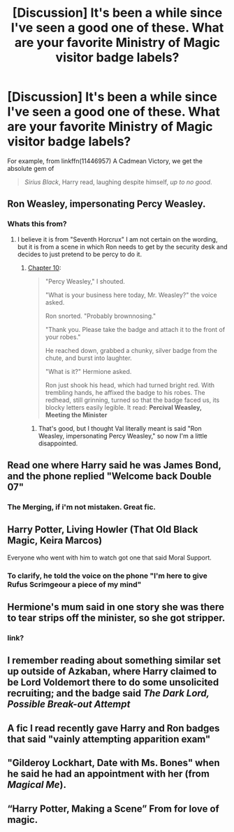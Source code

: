 #+TITLE: [Discussion] It's been a while since I've seen a good one of these. What are your favorite Ministry of Magic visitor badge labels?

* [Discussion] It's been a while since I've seen a good one of these. What are your favorite Ministry of Magic visitor badge labels?
:PROPERTIES:
:Author: LowWindPlayer
:Score: 47
:DateUnix: 1533052516.0
:DateShort: 2018-Jul-31
:FlairText: Discussion
:END:
For example, from linkffn(11446957) A Cadmean Victory, we get the absolute gem of

#+begin_quote
  /Sirius Black/, Harry read, laughing despite himself, /up to no good/.
#+end_quote


** Ron Weasley, impersonating Percy Weasley.
:PROPERTIES:
:Score: 48
:DateUnix: 1533056112.0
:DateShort: 2018-Jul-31
:END:

*** Whats this from?
:PROPERTIES:
:Score: 8
:DateUnix: 1533068055.0
:DateShort: 2018-Aug-01
:END:

**** I believe it is from "Seventh Horcrux" I am not certain on the wording, but it is from a scene in which Ron needs to get by the security desk and decides to just pretend to be percy to do it.
:PROPERTIES:
:Score: 14
:DateUnix: 1533069672.0
:DateShort: 2018-Aug-01
:END:

***** [[https://www.fanfiction.net/s/10677106/10/Seventh-Horcrux][Chapter 10]]:

#+begin_quote
  "Percy Weasley," I shouted.

  "What is your business here today, Mr. Weasley?" the voice asked.

  Ron snorted. "Probably brownnosing."

  "Thank you. Please take the badge and attach it to the front of your robes."

  He reached down, grabbed a chunky, silver badge from the chute, and burst into laughter.

  "What is it?" Hermione asked.

  Ron just shook his head, which had turned bright red. With trembling hands, he affixed the badge to his robes. The redhead, still grinning, turned so that the badge faced us, its blocky letters easily legible. It read: *Percival Weasley, Meeting the Minister*
#+end_quote
:PROPERTIES:
:Author: chiruochiba
:Score: 39
:DateUnix: 1533073851.0
:DateShort: 2018-Aug-01
:END:

****** That's good, but I thought Val literally meant is said "Ron Weasley, impersonating Percy Weasley," so now I'm a little disappointed.
:PROPERTIES:
:Author: The-Shameful
:Score: 6
:DateUnix: 1533243384.0
:DateShort: 2018-Aug-03
:END:


** Read one where Harry said he was James Bond, and the phone replied "Welcome back Double 07"
:PROPERTIES:
:Author: smellinawin
:Score: 25
:DateUnix: 1533079153.0
:DateShort: 2018-Aug-01
:END:

*** The Merging, if i'm not mistaken. Great fic.
:PROPERTIES:
:Author: LumenInCaelo
:Score: 9
:DateUnix: 1533125212.0
:DateShort: 2018-Aug-01
:END:


** Harry Potter, Living Howler (That Old Black Magic, Keira Marcos)

Everyone who went with him to watch got one that said Moral Support.
:PROPERTIES:
:Author: t1mepiece
:Score: 22
:DateUnix: 1533074483.0
:DateShort: 2018-Aug-01
:END:

*** To clarify, he told the voice on the phone "I'm here to give Rufus Scrimgeour a piece of my mind"
:PROPERTIES:
:Author: t1mepiece
:Score: 17
:DateUnix: 1533082572.0
:DateShort: 2018-Aug-01
:END:


** Hermione's mum said in one story she was there to tear strips off the minister, so she got stripper.
:PROPERTIES:
:Author: Jiopaba
:Score: 15
:DateUnix: 1533093459.0
:DateShort: 2018-Aug-01
:END:

*** link?
:PROPERTIES:
:Author: -Mah-Cakiez-
:Score: 3
:DateUnix: 1533280768.0
:DateShort: 2018-Aug-03
:END:


** I remember reading about something similar set up outside of Azkaban, where Harry claimed to be Lord Voldemort there to do some unsolicited recruiting; and the badge said /The Dark Lord, Possible Break-out Attempt/
:PROPERTIES:
:Author: Raesong
:Score: 15
:DateUnix: 1533103331.0
:DateShort: 2018-Aug-01
:END:


** A fic I read recently gave Harry and Ron badges that said "vainly attempting apparition exam"
:PROPERTIES:
:Author: themadmage333
:Score: 6
:DateUnix: 1533143286.0
:DateShort: 2018-Aug-01
:END:


** "Gilderoy Lockhart, Date with Ms. Bones" when he said he had an appointment with her (from /Magical Me/).
:PROPERTIES:
:Author: gourlaysama
:Score: 3
:DateUnix: 1533128996.0
:DateShort: 2018-Aug-01
:END:


** “Harry Potter, Making a Scene” From for love of magic.
:PROPERTIES:
:Author: Slip09
:Score: 3
:DateUnix: 1533304961.0
:DateShort: 2018-Aug-03
:END:
